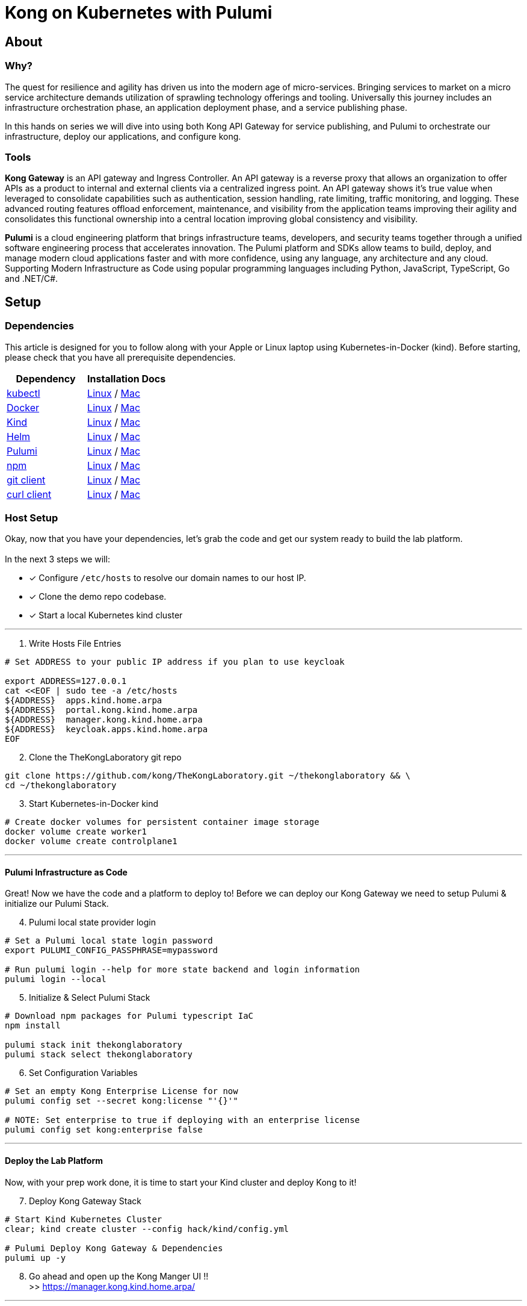 :showtitle:
:doctitle:  Kong on Kubernetes with Pulumi

== About
=== Why?
The quest for resilience and agility has driven us into the modern age of micro-services. Bringing services to market on a micro service architecture demands utilization of sprawling technology offerings and tooling. Universally this journey includes an infrastructure orchestration phase, an application deployment phase, and a service publishing phase.

In this hands on series we will dive into using both Kong API Gateway for service publishing, and Pulumi to orchestrate our infrastructure, deploy our applications, and configure kong.

=== Tools

*Kong Gateway* is an API gateway and Ingress Controller. An API gateway is a reverse proxy that allows an organization to offer APIs as a product to internal and external clients via a centralized ingress point. An API gateway shows it’s true value when leveraged to consolidate capabilities such as authentication, session handling, rate limiting, traffic monitoring, and logging. These advanced routing features offload enforcement, maintenance, and visibility from the application teams improving their agility and consolidates this functional ownership into a central location improving global consistency and visibility.

*Pulumi* is a cloud engineering platform that brings infrastructure teams, developers, and security teams together through a unified software engineering process that accelerates innovation. The Pulumi platform and SDKs allow teams to build, deploy, and manage modern cloud applications faster and with more confidence, using any language, any architecture and any cloud. Supporting Modern Infrastructure as Code using popular programming languages including Python, JavaScript, TypeScript, Go and .NET/C#.

== Setup
=== Dependencies

This article is designed for you to follow along with your Apple or Linux laptop using Kubernetes-in-Docker (kind). Before starting, please check that you have all prerequisite dependencies. +

[cols="1,1"]
|===
| *Dependency* | *Installation Docs*

| https://kubernetes.io/docs/reference/kubectl/kubectl[kubectl]
| https://kubernetes.io/docs/tasks/tools/install-kubectl-linux[Linux] / https://kubernetes.io/docs/tasks/tools/install-kubectl-macos[Mac]

| https://www.docker.com/[Docker]
| https://docs.docker.com/engine/install/#server[Linux] / https://docs.docker.com/desktop/mac/install/[Mac]

| https://kind.sigs.k8s.io[Kind]
| https://kind.sigs.k8s.io/docs/user/quick-start/#installing-from-release-binaries[Linux] / https://kind.sigs.k8s.io/docs/user/quick-start/#installing-with-a-package-manager[Mac]

| https://helm.sh/docs/intro/install[Helm]
| https://helm.sh/docs/intro/install/#from-script[Linux] / https://helm.sh/docs/intro/install/#from-homebrew-macos[Mac]

| https://www.pulumi.com/docs/get-started/install/#installing-pulumi[Pulumi]
| https://www.pulumi.com/docs/get-started/install/#installing-pulumi[Linux] / https://www.pulumi.com/docs/get-started/install/#installing-pulumi[Mac]

| https://nodejs.org/[npm]
| https://github.com/nodesource/distributions#installation-instructions[Linux] / https://nodejs.org/en/download/[Mac]

| https://git-scm.com/book/en/v2/Getting-Started-Installing-Git[git client]
| https://git-scm.com/book/en/v2/Getting-Started-Installing-Git[Linux] / https://git-scm.com/book/en/v2/Getting-Started-Installing-Git[Mac]

| https://everything.curl.dev/get[curl client]
| https://everything.curl.dev/get/linux[Linux] / https://everything.curl.dev/get/macos[Mac]
|===



=== Host Setup
Okay, now that you have your dependencies, let's grab the code and get our system ready to build the lab platform. +
 +
In the next 3 steps we will: +

* [*] Configure `/etc/hosts` to resolve our domain names to our host IP.
* [*] Clone the demo repo codebase.
* [*] Start a local Kubernetes kind cluster

***

=========

[start=1]
. Write Hosts File Entries
```sh
# Set ADDRESS to your public IP address if you plan to use keycloak

export ADDRESS=127.0.0.1
cat <<EOF | sudo tee -a /etc/hosts
${ADDRESS}  apps.kind.home.arpa
${ADDRESS}  portal.kong.kind.home.arpa
${ADDRESS}  manager.kong.kind.home.arpa
${ADDRESS}  keycloak.apps.kind.home.arpa
EOF
```

[start=2]
. Clone the TheKongLaboratory git repo
```sh
git clone https://github.com/kong/TheKongLaboratory.git ~/thekonglaboratory && \
cd ~/thekonglaboratory
```
[start=3]
. Start Kubernetes-in-Docker kind +
```sh
# Create docker volumes for persistent container image storage
docker volume create worker1
docker volume create controlplane1
```
=========

***

==== Pulumi Infrastructure as Code

Great! Now we have the code and a platform to deploy to! Before we can deploy our Kong Gateway we need to setup Pulumi & initialize our Pulumi Stack. +

=========
[start=4]
. Pulumi local state provider login
```sh
# Set a Pulumi local state login password
export PULUMI_CONFIG_PASSPHRASE=mypassword

# Run pulumi login --help for more state backend and login information
pulumi login --local
```

[start=5]
. Initialize & Select Pulumi Stack
```sh
# Download npm packages for Pulumi typescript IaC
npm install

pulumi stack init thekonglaboratory
pulumi stack select thekonglaboratory
```

[start=6]
. Set Configuration Variables +
```sh
# Set an empty Kong Enterprise License for now
pulumi config set --secret kong:license "'{}'"

# NOTE: Set enterprise to true if deploying with an enterprise license
pulumi config set kong:enterprise false
```
=========

***

==== Deploy the Lab Platform

Now, with your prep work done, it is time to start your Kind cluster and deploy Kong to it!

=========
[start=7]
. Deploy Kong Gateway Stack
```sh
# Start Kind Kubernetes Cluster
clear; kind create cluster --config hack/kind/config.yml

# Pulumi Deploy Kong Gateway & Dependencies
pulumi up -y
```

[start=8]
. Go ahead and open up the Kong Manger UI !! +
>> https://manager.kong.kind.home.arpa/
=========

***

=== Conclusion
Now you have deployed a working Kong Gateway with Pulumi. From here you can continue with configuring kong manager and kong plugins, or you can start using the Kong Ingress Controller to publish services on your kind cluster via Kong.

***

=== Next Steps!
See the following sub-modules for more examples on how to use this platform: +

* [ ] Sample Apps & Kong Ingress Controller
* [ ] Sample Plugin: MTLS
* [ ] Sample Plugin: JWT Auth
* [ ] Sample Plugin: Rate Limiting
* [ ] Sample Plugin: OpenPolicyAgent
* [ ] Sample Auth: Keycloak
* [ ] Kong Consumers
* [ ] Kong Upstreams
* [ ] Kong Manager
* [ ] Kong Developer Portal
* [ ] https://github.com/pulumi/pulumi-kong[Kong Resource Provider]
* [ ] Publish Kong API Gateway via https://github.com/inlets/inletsctl[Inlets Operator]

***

=== Cleanup
When you are finished with your local deployment you can destroy your kong deployment, delete the cluster, and clean up the docker volumes with the following commands+

=========
```sh
# Unlock your local secret store
cd ~/thekonglaboratory
export PULUMI_CONFIG_PASSPHRASE=mypassword

# Teardown Kong Deployment & Destroy Kind Cluster
pulumi --stack thekonglaboratory destroy -y
kind delete cluster --name=kong

# Remove Pulumi Stack and Delete cached image store
pulumi --stack thekonglaboratory stack rm -y
docker volume rm worker1 controlplane1
```
=========